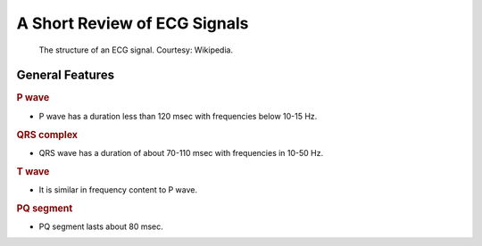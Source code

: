 A Short Review of ECG Signals
=======================================



.. figure:: https://upload.wikimedia.org/wikipedia/commons/9/9e/SinusRhythmLabels.svg

    The structure of an ECG signal. 
    Courtesy: Wikipedia.



General Features
------------------------


.. rubric:: P wave

* P wave has a duration less than 120 msec with frequencies below
  10-15 Hz.

.. rubric:: QRS complex 

* QRS wave has a duration of about 70-110 msec with frequencies in 
  10-50 Hz.

.. rubric:: T wave

* It is similar in frequency content to P wave.

.. rubric:: PQ segment

* PQ segment lasts about 80 msec. 


